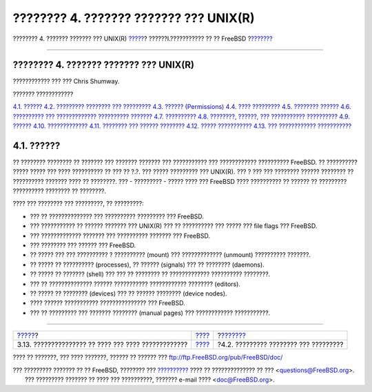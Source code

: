 =======================================
???????? 4. ??????? ??????? ??? UNIX(R)
=======================================

.. raw:: html

   <div class="navheader">

???????? 4. ??????? ??????? ??? UNIX(R)
`????? <install-diff-media.html>`__?
??????I.??????????? ?? ?? FreeBSD
?\ `??????? <consoles.html>`__

--------------

.. raw:: html

   </div>

.. raw:: html

   <div class="chapter">

.. raw:: html

   <div class="titlepage" xmlns="">

.. raw:: html

   <div>

.. raw:: html

   <div>

???????? 4. ??????? ??????? ??? UNIX(R)
---------------------------------------

.. raw:: html

   </div>

.. raw:: html

   <div>

???????????? ??? ??? Chris Shumway.

.. raw:: html

   </div>

.. raw:: html

   </div>

.. raw:: html

   </div>

.. raw:: html

   <div class="toc">

.. raw:: html

   <div class="toc-title">

??????? ????????????

.. raw:: html

   </div>

`4.1. ?????? <basics.html#basics-synopsis>`__
`4.2. ????????? ???????? ??? ????????? <consoles.html>`__
`4.3. ?????? (Permissions) <permissions.html>`__
`4.4. ???? ????????? <dirstructure.html>`__
`4.5. ???????? ?????? <disk-organization.html>`__
`4.6. ?????????? ??? ????????????? ??????????
??????? <mount-unmount.html>`__
`4.7. ?????????? <basics-processes.html>`__
`4.8. ????????, ??????, ??? ???????????
?????????? <basics-daemons.html>`__
`4.9. ?????? <shells.html>`__
`4.10. ????????????? <editors.html>`__
`4.11. ???????? ??? ?????? ???????? <basics-devices.html>`__
`4.12. ????? ??????????? <binary-formats.html>`__
`4.13. ??? ???????????? ??????????? <basics-more-information.html>`__

.. raw:: html

   </div>

.. raw:: html

   <div class="sect1">

.. raw:: html

   <div class="titlepage" xmlns="">

.. raw:: html

   <div>

.. raw:: html

   <div>

4.1. ??????
-----------

.. raw:: html

   </div>

.. raw:: html

   </div>

.. raw:: html

   </div>

?? ???????? ???????? ?? ??????? ??? ??????? ??????? ??? ??????????? ???
???????????? ?????????? FreeBSD. ?? ?????????? ????? ????? ??? ????
?????????? ?? ??? ?? ?.?. ??? ????? ????????? ??? UNIX(R). ??? ? ??? ???
???????? ?????? ???????? ?? ?????????? ??????? ???? ?? ????????. ??? -
????????? - ????? ???? ??? FreeBSD ???? ?????????? ?? ?????? ??
????????? ?????????? ???????? ?? ????????.

???? ??? ???????? ??? ?????????, ?? ?????????:

.. raw:: html

   <div class="itemizedlist">

-  ??? ?? ?????????????? ??? ?????????? ????????? ??? FreeBSD.

-  ??? ??????????? ?? ?????? ??????? ??? UNIX(R) ??? ?? ?????????? ???
   ????? ??? file flags ??? FreeBSD.

-  ??? ????????????? ??????? ??? ?????????? ??????? ??? FreeBSD.

-  ??? ???????? ??? ?????? ??? FreeBSD.

-  ?? ????? ??? ??? ?????????? ? ?????????? (mount) ??? ?????????????
   (unmount) ?????????? ???????.

-  ?? ????? ?? ?????????? (processes), ?? ?????? (signals) ??? ??
   ???????? (daemons).

-  ?? ????? ?? ??????? (shell) ??? ??? ?? ???????? ?? ?????????????
   ?????????? ????????.

-  ??? ?? ?????????????? ?????? ??????????? ???????????? ????????
   (editors).

-  ?? ????? ?? ???????? (devices) ??? ?? ?????? ???????? (device nodes).

-  ???? ?????? ??????????? ??????????????? ??? FreeBSD.

-  ??? ?? ????????? ??? ??????? ???????? (manual pages) ??? ????????????
   ???????????.

.. raw:: html

   </div>

.. raw:: html

   </div>

.. raw:: html

   </div>

.. raw:: html

   <div class="navfooter">

--------------

+--------------------------------------------------------+-----------------------------------+------------------------------------------+
| `????? <install-diff-media.html>`__?                   | `???? <getting-started.html>`__   | ?\ `??????? <consoles.html>`__           |
+--------------------------------------------------------+-----------------------------------+------------------------------------------+
| 3.13. ??????????????? ?? ???? ??? ???? ?????????????   | `???? <index.html>`__             | ?4.2. ????????? ???????? ??? ?????????   |
+--------------------------------------------------------+-----------------------------------+------------------------------------------+

.. raw:: html

   </div>

???? ?? ???????, ??? ???? ???????, ?????? ?? ?????? ???
ftp://ftp.FreeBSD.org/pub/FreeBSD/doc/

| ??? ????????? ??????? ?? ?? FreeBSD, ???????? ???
  `?????????? <http://www.FreeBSD.org/docs.html>`__ ???? ??
  ?????????????? ?? ??? <questions@FreeBSD.org\ >.
|  ??? ????????? ??????? ?? ???? ??? ??????????, ??????? e-mail ????
  <doc@FreeBSD.org\ >.
